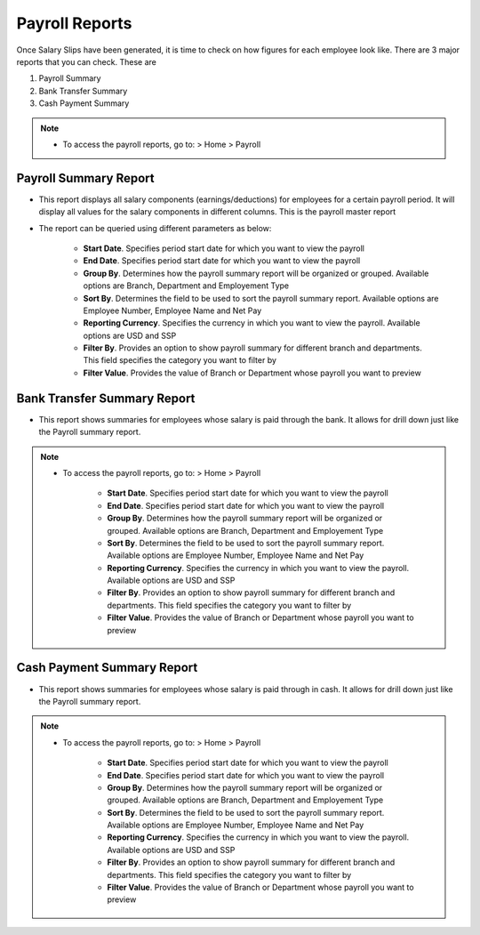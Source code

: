 ===============
Payroll Reports
===============

Once Salary Slips have been generated, it is time to check on how figures for each employee look like. There are 3 major reports that you can check. These are

#. Payroll Summary
#. Bank Transfer Summary
#. Cash Payment Summary

.. note::

    * To access the payroll reports, go to: > Home > Payroll  
 
Payroll Summary Report
----------------------

- This report displays all salary components (earnings/deductions) for employees for a certain payroll period. It will display all values for the salary components in different columns. This is the payroll master report
- The report can be queried using different parameters as below:

	- **Start Date**. Specifies period start date for which you want to view the payroll
	- **End Date**. Specifies period start date for which you want to view the payroll
	- **Group By**. Determines how the payroll summary report will be organized or grouped. Available options are Branch, Department and Employement Type
	- **Sort By**. Determines the field to be used to sort the payroll summary report. Available options are Employee Number, Employee Name and Net Pay
	- **Reporting Currency**. Specifies the currency in which you want to view the payroll. Available options are USD and SSP
	- **Filter By**. Provides an option to show payroll summary for different branch and departments. This field specifies the category you want to filter by
	- **Filter Value**. Provides the value of Branch or Department whose payroll you want to preview


.. image::  ../_static/images/hr/payroll_summary.png
	:width: 600
	:alt: Payroll Summary
 
Bank Transfer Summary Report
----------------------------

- This report shows summaries for employees whose salary is paid through the bank. It allows for drill down just like the Payroll summary report.

.. note::

    * To access the payroll reports, go to: > Home > Payroll  
	 

	- **Start Date**. Specifies period start date for which you want to view the payroll
	- **End Date**. Specifies period start date for which you want to view the payroll
	- **Group By**. Determines how the payroll summary report will be organized or grouped. Available options are Branch, Department and Employement Type
	- **Sort By**. Determines the field to be used to sort the payroll summary report. Available options are Employee Number, Employee Name and Net Pay
	- **Reporting Currency**. Specifies the currency in which you want to view the payroll. Available options are USD and SSP
	- **Filter By**. Provides an option to show payroll summary for different branch and departments. This field specifies the category you want to filter by
	- **Filter Value**. Provides the value of Branch or Department whose payroll you want to preview


.. image::  ../_static/images/hr/bank_transfer_summary.png
	:width: 600
	:alt: Bank Transfer Summary


Cash Payment Summary Report
---------------------------

- This report shows summaries for employees whose salary is paid through in cash. It allows for drill down just like the Payroll summary report.

.. note::

    * To access the payroll reports, go to: > Home > Payroll  
	 

	- **Start Date**. Specifies period start date for which you want to view the payroll
	- **End Date**. Specifies period start date for which you want to view the payroll
	- **Group By**. Determines how the payroll summary report will be organized or grouped. Available options are Branch, Department and Employement Type
	- **Sort By**. Determines the field to be used to sort the payroll summary report. Available options are Employee Number, Employee Name and Net Pay
	- **Reporting Currency**. Specifies the currency in which you want to view the payroll. Available options are USD and SSP
	- **Filter By**. Provides an option to show payroll summary for different branch and departments. This field specifies the category you want to filter by
	- **Filter Value**. Provides the value of Branch or Department whose payroll you want to preview


.. image::  ../_static/images/hr/cash_payment_summary.png
	:width: 600
	:alt: Cash Payment Summary